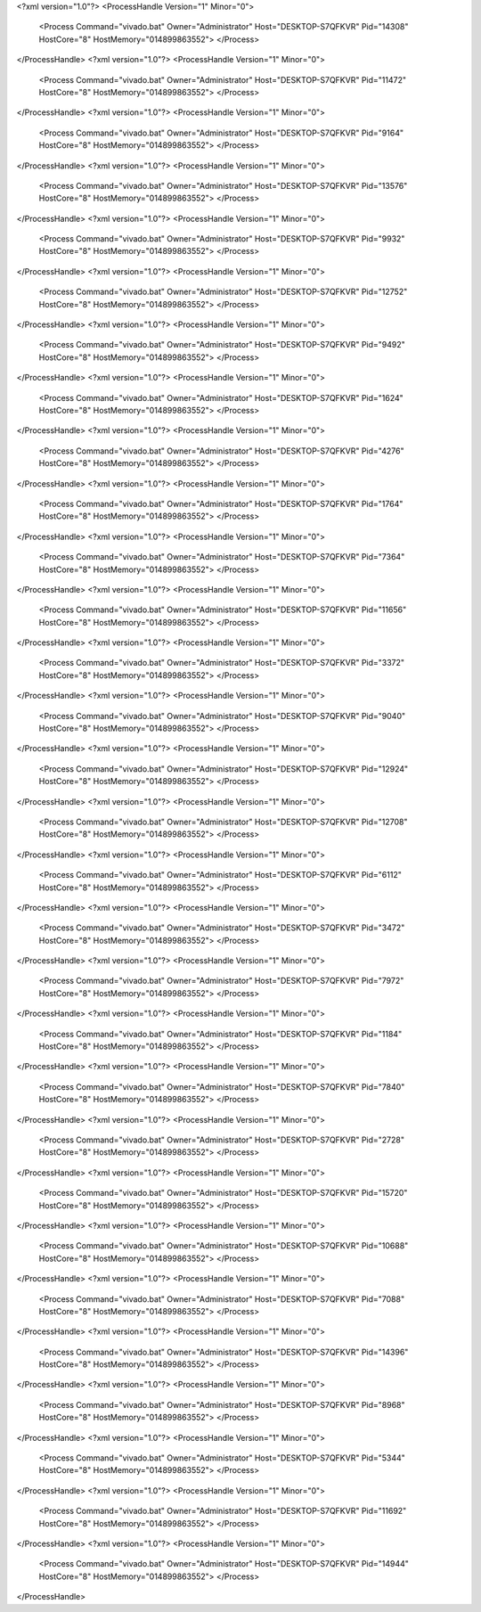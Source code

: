 <?xml version="1.0"?>
<ProcessHandle Version="1" Minor="0">
    <Process Command="vivado.bat" Owner="Administrator" Host="DESKTOP-S7QFKVR" Pid="14308" HostCore="8" HostMemory="014899863552">
    </Process>
</ProcessHandle>
<?xml version="1.0"?>
<ProcessHandle Version="1" Minor="0">
    <Process Command="vivado.bat" Owner="Administrator" Host="DESKTOP-S7QFKVR" Pid="11472" HostCore="8" HostMemory="014899863552">
    </Process>
</ProcessHandle>
<?xml version="1.0"?>
<ProcessHandle Version="1" Minor="0">
    <Process Command="vivado.bat" Owner="Administrator" Host="DESKTOP-S7QFKVR" Pid="9164" HostCore="8" HostMemory="014899863552">
    </Process>
</ProcessHandle>
<?xml version="1.0"?>
<ProcessHandle Version="1" Minor="0">
    <Process Command="vivado.bat" Owner="Administrator" Host="DESKTOP-S7QFKVR" Pid="13576" HostCore="8" HostMemory="014899863552">
    </Process>
</ProcessHandle>
<?xml version="1.0"?>
<ProcessHandle Version="1" Minor="0">
    <Process Command="vivado.bat" Owner="Administrator" Host="DESKTOP-S7QFKVR" Pid="9932" HostCore="8" HostMemory="014899863552">
    </Process>
</ProcessHandle>
<?xml version="1.0"?>
<ProcessHandle Version="1" Minor="0">
    <Process Command="vivado.bat" Owner="Administrator" Host="DESKTOP-S7QFKVR" Pid="12752" HostCore="8" HostMemory="014899863552">
    </Process>
</ProcessHandle>
<?xml version="1.0"?>
<ProcessHandle Version="1" Minor="0">
    <Process Command="vivado.bat" Owner="Administrator" Host="DESKTOP-S7QFKVR" Pid="9492" HostCore="8" HostMemory="014899863552">
    </Process>
</ProcessHandle>
<?xml version="1.0"?>
<ProcessHandle Version="1" Minor="0">
    <Process Command="vivado.bat" Owner="Administrator" Host="DESKTOP-S7QFKVR" Pid="1624" HostCore="8" HostMemory="014899863552">
    </Process>
</ProcessHandle>
<?xml version="1.0"?>
<ProcessHandle Version="1" Minor="0">
    <Process Command="vivado.bat" Owner="Administrator" Host="DESKTOP-S7QFKVR" Pid="4276" HostCore="8" HostMemory="014899863552">
    </Process>
</ProcessHandle>
<?xml version="1.0"?>
<ProcessHandle Version="1" Minor="0">
    <Process Command="vivado.bat" Owner="Administrator" Host="DESKTOP-S7QFKVR" Pid="1764" HostCore="8" HostMemory="014899863552">
    </Process>
</ProcessHandle>
<?xml version="1.0"?>
<ProcessHandle Version="1" Minor="0">
    <Process Command="vivado.bat" Owner="Administrator" Host="DESKTOP-S7QFKVR" Pid="7364" HostCore="8" HostMemory="014899863552">
    </Process>
</ProcessHandle>
<?xml version="1.0"?>
<ProcessHandle Version="1" Minor="0">
    <Process Command="vivado.bat" Owner="Administrator" Host="DESKTOP-S7QFKVR" Pid="11656" HostCore="8" HostMemory="014899863552">
    </Process>
</ProcessHandle>
<?xml version="1.0"?>
<ProcessHandle Version="1" Minor="0">
    <Process Command="vivado.bat" Owner="Administrator" Host="DESKTOP-S7QFKVR" Pid="3372" HostCore="8" HostMemory="014899863552">
    </Process>
</ProcessHandle>
<?xml version="1.0"?>
<ProcessHandle Version="1" Minor="0">
    <Process Command="vivado.bat" Owner="Administrator" Host="DESKTOP-S7QFKVR" Pid="9040" HostCore="8" HostMemory="014899863552">
    </Process>
</ProcessHandle>
<?xml version="1.0"?>
<ProcessHandle Version="1" Minor="0">
    <Process Command="vivado.bat" Owner="Administrator" Host="DESKTOP-S7QFKVR" Pid="12924" HostCore="8" HostMemory="014899863552">
    </Process>
</ProcessHandle>
<?xml version="1.0"?>
<ProcessHandle Version="1" Minor="0">
    <Process Command="vivado.bat" Owner="Administrator" Host="DESKTOP-S7QFKVR" Pid="12708" HostCore="8" HostMemory="014899863552">
    </Process>
</ProcessHandle>
<?xml version="1.0"?>
<ProcessHandle Version="1" Minor="0">
    <Process Command="vivado.bat" Owner="Administrator" Host="DESKTOP-S7QFKVR" Pid="6112" HostCore="8" HostMemory="014899863552">
    </Process>
</ProcessHandle>
<?xml version="1.0"?>
<ProcessHandle Version="1" Minor="0">
    <Process Command="vivado.bat" Owner="Administrator" Host="DESKTOP-S7QFKVR" Pid="3472" HostCore="8" HostMemory="014899863552">
    </Process>
</ProcessHandle>
<?xml version="1.0"?>
<ProcessHandle Version="1" Minor="0">
    <Process Command="vivado.bat" Owner="Administrator" Host="DESKTOP-S7QFKVR" Pid="7972" HostCore="8" HostMemory="014899863552">
    </Process>
</ProcessHandle>
<?xml version="1.0"?>
<ProcessHandle Version="1" Minor="0">
    <Process Command="vivado.bat" Owner="Administrator" Host="DESKTOP-S7QFKVR" Pid="1184" HostCore="8" HostMemory="014899863552">
    </Process>
</ProcessHandle>
<?xml version="1.0"?>
<ProcessHandle Version="1" Minor="0">
    <Process Command="vivado.bat" Owner="Administrator" Host="DESKTOP-S7QFKVR" Pid="7840" HostCore="8" HostMemory="014899863552">
    </Process>
</ProcessHandle>
<?xml version="1.0"?>
<ProcessHandle Version="1" Minor="0">
    <Process Command="vivado.bat" Owner="Administrator" Host="DESKTOP-S7QFKVR" Pid="2728" HostCore="8" HostMemory="014899863552">
    </Process>
</ProcessHandle>
<?xml version="1.0"?>
<ProcessHandle Version="1" Minor="0">
    <Process Command="vivado.bat" Owner="Administrator" Host="DESKTOP-S7QFKVR" Pid="15720" HostCore="8" HostMemory="014899863552">
    </Process>
</ProcessHandle>
<?xml version="1.0"?>
<ProcessHandle Version="1" Minor="0">
    <Process Command="vivado.bat" Owner="Administrator" Host="DESKTOP-S7QFKVR" Pid="10688" HostCore="8" HostMemory="014899863552">
    </Process>
</ProcessHandle>
<?xml version="1.0"?>
<ProcessHandle Version="1" Minor="0">
    <Process Command="vivado.bat" Owner="Administrator" Host="DESKTOP-S7QFKVR" Pid="7088" HostCore="8" HostMemory="014899863552">
    </Process>
</ProcessHandle>
<?xml version="1.0"?>
<ProcessHandle Version="1" Minor="0">
    <Process Command="vivado.bat" Owner="Administrator" Host="DESKTOP-S7QFKVR" Pid="14396" HostCore="8" HostMemory="014899863552">
    </Process>
</ProcessHandle>
<?xml version="1.0"?>
<ProcessHandle Version="1" Minor="0">
    <Process Command="vivado.bat" Owner="Administrator" Host="DESKTOP-S7QFKVR" Pid="8968" HostCore="8" HostMemory="014899863552">
    </Process>
</ProcessHandle>
<?xml version="1.0"?>
<ProcessHandle Version="1" Minor="0">
    <Process Command="vivado.bat" Owner="Administrator" Host="DESKTOP-S7QFKVR" Pid="5344" HostCore="8" HostMemory="014899863552">
    </Process>
</ProcessHandle>
<?xml version="1.0"?>
<ProcessHandle Version="1" Minor="0">
    <Process Command="vivado.bat" Owner="Administrator" Host="DESKTOP-S7QFKVR" Pid="11692" HostCore="8" HostMemory="014899863552">
    </Process>
</ProcessHandle>
<?xml version="1.0"?>
<ProcessHandle Version="1" Minor="0">
    <Process Command="vivado.bat" Owner="Administrator" Host="DESKTOP-S7QFKVR" Pid="14944" HostCore="8" HostMemory="014899863552">
    </Process>
</ProcessHandle>
